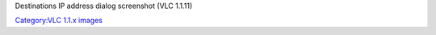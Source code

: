 Destinations IP address dialog screenshot (VLC 1.1.11)

`Category:VLC 1.1.x images <Category:VLC_1.1.x_images>`__
